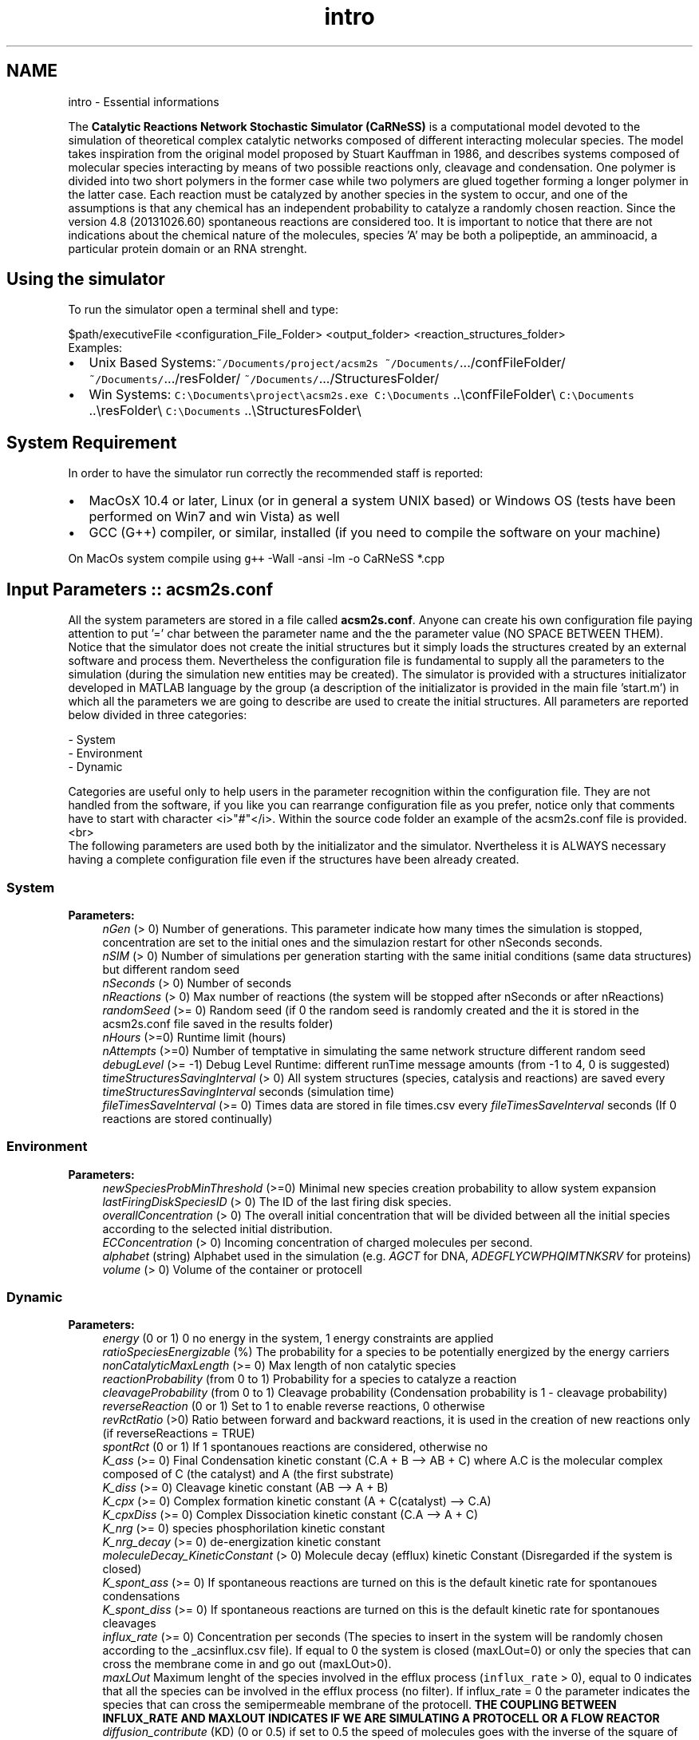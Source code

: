 .TH "intro" 3 "Tue Dec 10 2013" "Version 4.8 (20131210.63)" "CaRNeSS" \" -*- nroff -*-
.ad l
.nh
.SH NAME
intro \- Essential informations 

.PP
 The \fBCatalytic Reactions Network Stochastic Simulator (CaRNeSS)\fP is a computational model devoted to the simulation of theoretical complex catalytic networks composed of different interacting molecular species\&. The model takes inspiration from the original model proposed by Stuart Kauffman in 1986, and describes systems composed of molecular species interacting by means of two possible reactions only, cleavage and condensation\&. One polymer is divided into two short polymers in the former case while two polymers are glued together forming a longer polymer in the latter case\&. Each reaction must be catalyzed by another species in the system to occur, and one of the assumptions is that any chemical has an independent probability to catalyze a randomly chosen reaction\&. Since the version 4\&.8 (20131026\&.60) spontaneous reactions are considered too\&. It is important to notice that there are not indications about the chemical nature of the molecules, species 'A' may be both a polipeptide, an amminoacid, a particular protein domain or an RNA strenght\&.
.br

.br
 
.SH "Using the simulator"
.PP
To run the simulator open a terminal shell and type:
.br

.br
 \fC\fP $path/executiveFile \fC\fP <configuration_File_Folder> \fC\fP <output_folder> \fC\fP <reaction_structures_folder>
.br
 Examples:
.IP "\(bu" 2
Unix Based Systems:\fC~/Documents/project/acsm2s\fP \fC~/Documents/\fP\&.\&.\&./confFileFolder/ \fC~/Documents/\fP\&.\&.\&./resFolder/ \fC~/Documents/\fP\&.\&.\&./StructuresFolder/
.IP "\(bu" 2
Win Systems: \fCC:\\Documents\\project\\acsm2s\&.exe\fP \fCC:\\Documents\fP \&.\&.\\confFileFolder\\ \fCC:\\Documents\fP \&.\&.\\resFolder\\ \fCC:\\Documents\fP \&.\&.\\StructuresFolder\\
.PP
.PP

.br

.br
 
.SH "System Requirement"
.PP
.PP
 In order to have the simulator run correctly the recommended staff is reported:
.IP "\(bu" 2
MacOsX 10\&.4 or later, Linux (or in general a system UNIX based) or Windows OS (tests have been performed on Win7 and win Vista) as well
.IP "\(bu" 2
GCC (G++) compiler, or similar, installed (if you need to compile the software on your machine)
.PP
.PP
On MacOs system compile using \fCg++\fP -Wall -ansi -lm -o CaRNeSS *\&.cpp 
.br

.br
 
.SH "Input Parameters :: acsm2s\&.conf"
.PP
.PP
 All the system parameters are stored in a file called \fBacsm2s\&.conf\fP\&. Anyone can create his own configuration file paying attention to put '=' char between the parameter name and the the parameter value (NO SPACE BETWEEN THEM)\&.
.br
 Notice that the simulator does not create the initial structures but it simply loads the structures created by an external software and process them\&. Nevertheless the configuration file is fundamental to supply all the parameters to the simulation (during the simulation new entities may be created)\&. The simulator is provided with a structures initializator developed in MATLAB language by the group (a description of the initializator is provided in the main file 'start\&.m') in which all the parameters we are going to describe are used to create the initial structures\&. All parameters are reported below divided in three categories: 
.PP
.nf
          - System
          - Environment
          - Dynamic

          Categories are useful only to help users in the parameter recognition within the configuration file. They are not handled from the software, if you like you can rearrange configuration file as you prefer, notice only that comments have to start with character <i>"#"</i>. Within the source code folder an example of the acsm2s.conf file is provided.<br>
 The following parameters are used both by the initializator and the simulator. Nvertheless it is ALWAYS necessary having a complete configuration file even if the structures have been already created.

.fi
.PP
 
.SS "System"
\fBParameters:\fP
.RS 4
\fInGen\fP (> 0) Number of generations\&. This parameter indicate how many times the simulation is stopped, concentration are set to the initial ones and the simulazion restart for other nSeconds seconds\&. 
.br
\fInSIM\fP (> 0) Number of simulations per generation starting with the same initial conditions (same data structures) but different random seed 
.br
\fInSeconds\fP (> 0) Number of seconds 
.br
\fInReactions\fP (> 0) Max number of reactions (the system will be stopped after nSeconds or after nReactions) 
.br
\fIrandomSeed\fP (>= 0) Random seed (if 0 the random seed is randomly created and the it is stored in the acsm2s\&.conf file saved in the results folder) 
.br
\fInHours\fP (>=0) Runtime limit (hours) 
.br
\fInAttempts\fP (>=0) Number of temptative in simulating the same network structure different random seed 
.br
\fIdebugLevel\fP (>= -1) Debug Level Runtime: different runTime message amounts (from -1 to 4, 0 is suggested) 
.br
\fItimeStructuresSavingInterval\fP (> 0) All system structures (species, catalysis and reactions) are saved every \fItimeStructuresSavingInterval\fP seconds (simulation time) 
.br
\fIfileTimesSaveInterval\fP (>= 0) Times data are stored in file times\&.csv every \fIfileTimesSaveInterval\fP seconds (If 0 reactions are stored continually) 
.RE
.PP
.SS "Environment"
\fBParameters:\fP
.RS 4
\fInewSpeciesProbMinThreshold\fP (>=0) Minimal new species creation probability to allow system expansion 
.br
\fIlastFiringDiskSpeciesID\fP (> 0) The ID of the last firing disk species\&. 
.br
\fIoverallConcentration\fP (> 0) The overall initial concentration that will be divided between all the initial species according to the selected initial distribution\&. 
.br
\fIECConcentration\fP (> 0) Incoming concentration of charged molecules per second\&. 
.br
\fIalphabet\fP (string) Alphabet used in the simulation (e\&.g\&. \fIAGCT\fP for DNA, \fIADEGFLYCWPHQIMTNKSRV\fP for proteins) 
.br
\fIvolume\fP (> 0) Volume of the container or protocell 
.RE
.PP
.SS "Dynamic"
\fBParameters:\fP
.RS 4
\fIenergy\fP (0 or 1) 0 no energy in the system, 1 energy constraints are applied 
.br
\fIratioSpeciesEnergizable\fP (%) The probability for a species to be potentially energized by the energy carriers 
.br
\fInonCatalyticMaxLength\fP (>= 0) Max length of non catalytic species 
.br
\fIreactionProbability\fP (from 0 to 1) Probability for a species to catalyze a reaction 
.br
\fIcleavageProbability\fP (from 0 to 1) Cleavage probability (Condensation probability is 1 - cleavage probability) 
.br
\fIreverseReaction\fP (0 or 1) Set to 1 to enable reverse reactions, 0 otherwise 
.br
\fIrevRctRatio\fP (>0) Ratio between forward and backward reactions, it is used in the creation of new reactions only (if reverseReactions = TRUE) 
.br
\fIspontRct\fP (0 or 1) If 1 spontanoues reactions are considered, otherwise no 
.br
\fIK_ass\fP (>= 0) Final Condensation kinetic constant (C\&.A + B --> AB + C) where A\&.C is the molecular complex composed of C (the catalyst) and A (the first substrate) 
.br
\fIK_diss\fP (>= 0) Cleavage kinetic constant (AB --> A + B) 
.br
\fIK_cpx\fP (>= 0) Complex formation kinetic constant (A + C(catalyst) --> C\&.A) 
.br
\fIK_cpxDiss\fP (>= 0) Complex Dissociation kinetic constant (C\&.A --> A + C) 
.br
\fIK_nrg\fP (>= 0) species phosphorilation kinetic constant 
.br
\fIK_nrg_decay\fP (>= 0) de-energization kinetic constant 
.br
\fImoleculeDecay_KineticConstant\fP (> 0) Molecule decay (efflux) kinetic Constant (Disregarded if the system is closed) 
.br
\fIK_spont_ass\fP (>= 0) If spontaneous reactions are turned on this is the default kinetic rate for spontanoues condensations 
.br
\fIK_spont_diss\fP (>= 0) If spontaneous reactions are turned on this is the default kinetic rate for spontanoues cleavages 
.br
\fIinflux_rate\fP (>= 0) Concentration per seconds (The species to insert in the system will be randomly chosen according to the _acsinflux\&.csv file)\&. If equal to 0 the system is closed (maxLOut=0) or only the species that can cross the membrane come in and go out (maxLOut>0)\&. 
.br
\fImaxLOut\fP Maximum lenght of the species involved in the efflux process (\fCinflux_rate\fP > 0), equal to 0 indicates that all the species can be involved in the efflux process (no filter)\&. If influx_rate = 0 the parameter indicates the species that can cross the semipermeable membrane of the protocell\&. \fBTHE COUPLING BETWEEN INFLUX_RATE AND MAXLOUT INDICATES IF WE ARE SIMULATING A PROTOCELL OR A FLOW REACTOR\fP 
.br
\fIdiffusion_contribute\fP (KD) (0 or 0\&.5) if set to 0\&.5 the speed of molecules goes with the inverse of the square of the length, L^{-KD} 
.br
\fIsolubility_threshold\fP (> 0) Solubility Threshold, all the species longer than solubility_threshold precipitate
.RE
.PP

.br

.br
 
.SH "Acknowledgments"
.PP
.PP
.IP "\(bu" 2
University of Bologna, Interdepartment of industrial research (C\&.I\&.R\&.I)
.IP "\(bu" 2
European Centre for Living Technology http://www.ecltech.org/
.IP "\(bu" 2
Fondazione Venezia http://www.fondazionevenezia.it
.IP "\(bu" 2
Alex Graudenzi to take care of the initilizator\&.
.IP "\(bu" 2
Chiara Damiani to contribute to the development of the software\&.
.IP "\(bu" 2
Roberto Serra, Marco Villani, Timoteo Carletti, Norman Packard, Ruedi Fuchslin and Stuart Kauffman for the essential hints\&.
.IP "\(bu" 2
http://www.bedaux.net/mtrand/ for the pseudo-random Marseinne-Twister library for C++\&.
.IP "\(bu" 2
http://perso.wanadoo.es/antlarr/otherapps.html for the poisson distribution generator numbers (acs_longInt \fBrandom_poisson(acs_double tmpLambda, MTRand& tmpRandomGenerator)\fP)\&.
.IP "\(bu" 2
Dr\&. Luca Ansaloni (luca.ansaloni@unimore.it) for the support but especially for the file handling functions and new Python development\&. 
.PP

